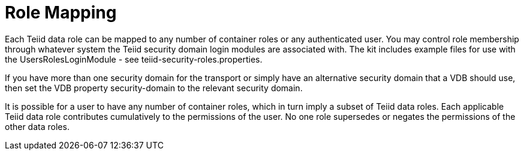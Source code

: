 
= Role Mapping

Each Teiid data role can be mapped to any number of container roles or any authenticated user. You may control role membership through whatever system the Teiid security domain login modules are associated with. The kit includes example files for use with the UsersRolesLoginModule - see teiid-security-roles.properties.

If you have more than one security domain for the transport or simply have an alternative security domain that a VDB should use, then set the VDB property security-domain to the relevant security domain.

It is possible for a user to have any number of container roles, which in turn imply a subset of Teiid data roles. Each applicable Teiid data role contributes cumulatively to the permissions of the user. No one role supersedes or negates the permissions of the other data roles.

